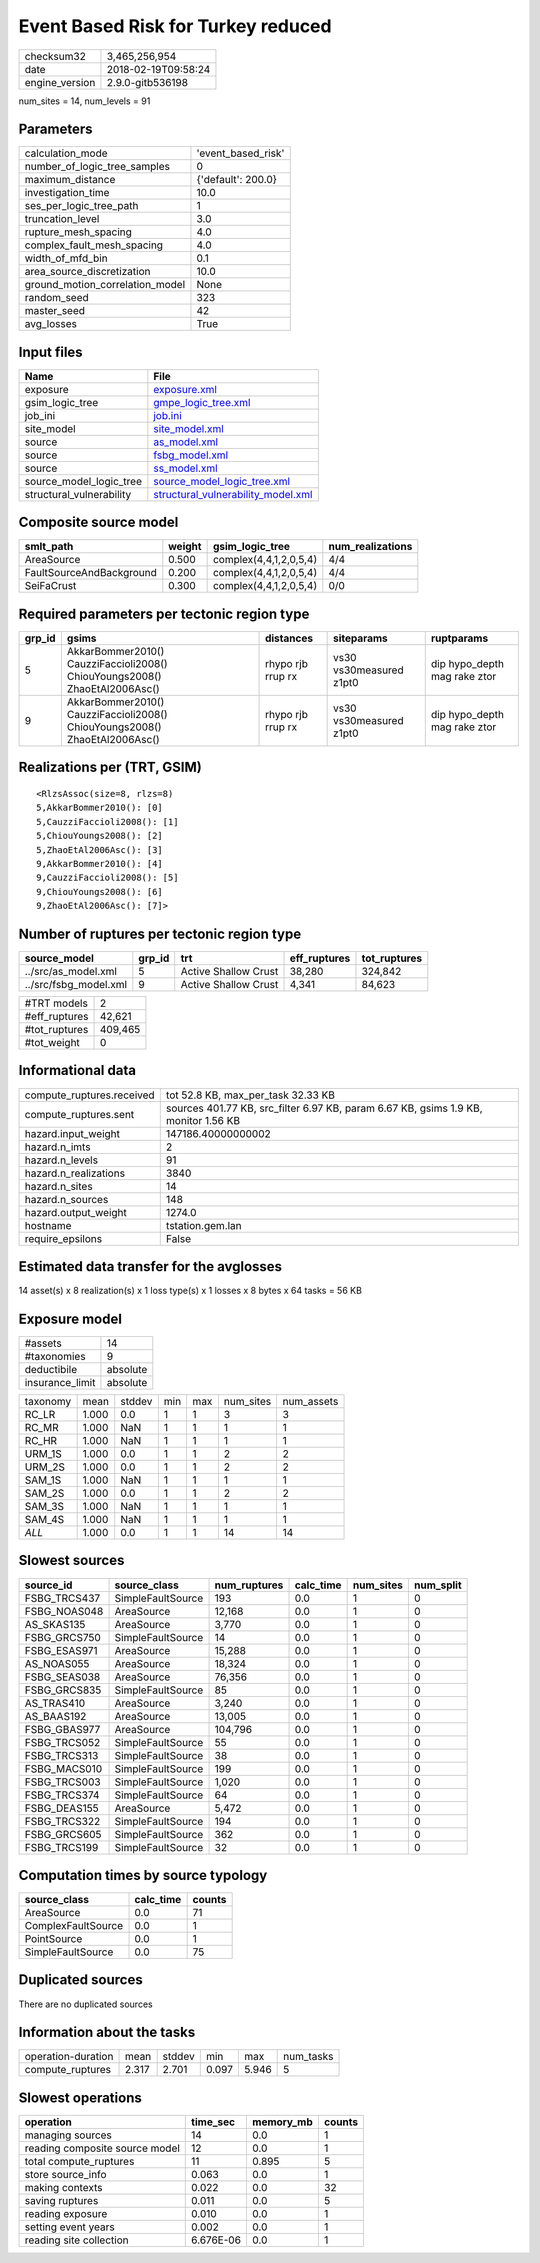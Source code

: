Event Based Risk for Turkey reduced
===================================

============== ===================
checksum32     3,465,256,954      
date           2018-02-19T09:58:24
engine_version 2.9.0-gitb536198   
============== ===================

num_sites = 14, num_levels = 91

Parameters
----------
=============================== ==================
calculation_mode                'event_based_risk'
number_of_logic_tree_samples    0                 
maximum_distance                {'default': 200.0}
investigation_time              10.0              
ses_per_logic_tree_path         1                 
truncation_level                3.0               
rupture_mesh_spacing            4.0               
complex_fault_mesh_spacing      4.0               
width_of_mfd_bin                0.1               
area_source_discretization      10.0              
ground_motion_correlation_model None              
random_seed                     323               
master_seed                     42                
avg_losses                      True              
=============================== ==================

Input files
-----------
======================== ==========================================================================
Name                     File                                                                      
======================== ==========================================================================
exposure                 `exposure.xml <exposure.xml>`_                                            
gsim_logic_tree          `gmpe_logic_tree.xml <gmpe_logic_tree.xml>`_                              
job_ini                  `job.ini <job.ini>`_                                                      
site_model               `site_model.xml <site_model.xml>`_                                        
source                   `as_model.xml <as_model.xml>`_                                            
source                   `fsbg_model.xml <fsbg_model.xml>`_                                        
source                   `ss_model.xml <ss_model.xml>`_                                            
source_model_logic_tree  `source_model_logic_tree.xml <source_model_logic_tree.xml>`_              
structural_vulnerability `structural_vulnerability_model.xml <structural_vulnerability_model.xml>`_
======================== ==========================================================================

Composite source model
----------------------
======================== ====== ====================== ================
smlt_path                weight gsim_logic_tree        num_realizations
======================== ====== ====================== ================
AreaSource               0.500  complex(4,4,1,2,0,5,4) 4/4             
FaultSourceAndBackground 0.200  complex(4,4,1,2,0,5,4) 4/4             
SeiFaCrust               0.300  complex(4,4,1,2,0,5,4) 0/0             
======================== ====== ====================== ================

Required parameters per tectonic region type
--------------------------------------------
====== ========================================================================== ================= ======================= ============================
grp_id gsims                                                                      distances         siteparams              ruptparams                  
====== ========================================================================== ================= ======================= ============================
5      AkkarBommer2010() CauzziFaccioli2008() ChiouYoungs2008() ZhaoEtAl2006Asc() rhypo rjb rrup rx vs30 vs30measured z1pt0 dip hypo_depth mag rake ztor
9      AkkarBommer2010() CauzziFaccioli2008() ChiouYoungs2008() ZhaoEtAl2006Asc() rhypo rjb rrup rx vs30 vs30measured z1pt0 dip hypo_depth mag rake ztor
====== ========================================================================== ================= ======================= ============================

Realizations per (TRT, GSIM)
----------------------------

::

  <RlzsAssoc(size=8, rlzs=8)
  5,AkkarBommer2010(): [0]
  5,CauzziFaccioli2008(): [1]
  5,ChiouYoungs2008(): [2]
  5,ZhaoEtAl2006Asc(): [3]
  9,AkkarBommer2010(): [4]
  9,CauzziFaccioli2008(): [5]
  9,ChiouYoungs2008(): [6]
  9,ZhaoEtAl2006Asc(): [7]>

Number of ruptures per tectonic region type
-------------------------------------------
===================== ====== ==================== ============ ============
source_model          grp_id trt                  eff_ruptures tot_ruptures
===================== ====== ==================== ============ ============
../src/as_model.xml   5      Active Shallow Crust 38,280       324,842     
../src/fsbg_model.xml 9      Active Shallow Crust 4,341        84,623      
===================== ====== ==================== ============ ============

============= =======
#TRT models   2      
#eff_ruptures 42,621 
#tot_ruptures 409,465
#tot_weight   0      
============= =======

Informational data
------------------
========================= ===================================================================================
compute_ruptures.received tot 52.8 KB, max_per_task 32.33 KB                                                 
compute_ruptures.sent     sources 401.77 KB, src_filter 6.97 KB, param 6.67 KB, gsims 1.9 KB, monitor 1.56 KB
hazard.input_weight       147186.40000000002                                                                 
hazard.n_imts             2                                                                                  
hazard.n_levels           91                                                                                 
hazard.n_realizations     3840                                                                               
hazard.n_sites            14                                                                                 
hazard.n_sources          148                                                                                
hazard.output_weight      1274.0                                                                             
hostname                  tstation.gem.lan                                                                   
require_epsilons          False                                                                              
========================= ===================================================================================

Estimated data transfer for the avglosses
-----------------------------------------
14 asset(s) x 8 realization(s) x 1 loss type(s) x 1 losses x 8 bytes x 64 tasks = 56 KB

Exposure model
--------------
=============== ========
#assets         14      
#taxonomies     9       
deductibile     absolute
insurance_limit absolute
=============== ========

======== ===== ====== === === ========= ==========
taxonomy mean  stddev min max num_sites num_assets
RC_LR    1.000 0.0    1   1   3         3         
RC_MR    1.000 NaN    1   1   1         1         
RC_HR    1.000 NaN    1   1   1         1         
URM_1S   1.000 0.0    1   1   2         2         
URM_2S   1.000 0.0    1   1   2         2         
SAM_1S   1.000 NaN    1   1   1         1         
SAM_2S   1.000 0.0    1   1   2         2         
SAM_3S   1.000 NaN    1   1   1         1         
SAM_4S   1.000 NaN    1   1   1         1         
*ALL*    1.000 0.0    1   1   14        14        
======== ===== ====== === === ========= ==========

Slowest sources
---------------
============ ================= ============ ========= ========= =========
source_id    source_class      num_ruptures calc_time num_sites num_split
============ ================= ============ ========= ========= =========
FSBG_TRCS437 SimpleFaultSource 193          0.0       1         0        
FSBG_NOAS048 AreaSource        12,168       0.0       1         0        
AS_SKAS135   AreaSource        3,770        0.0       1         0        
FSBG_GRCS750 SimpleFaultSource 14           0.0       1         0        
FSBG_ESAS971 AreaSource        15,288       0.0       1         0        
AS_NOAS055   AreaSource        18,324       0.0       1         0        
FSBG_SEAS038 AreaSource        76,356       0.0       1         0        
FSBG_GRCS835 SimpleFaultSource 85           0.0       1         0        
AS_TRAS410   AreaSource        3,240        0.0       1         0        
AS_BAAS192   AreaSource        13,005       0.0       1         0        
FSBG_GBAS977 AreaSource        104,796      0.0       1         0        
FSBG_TRCS052 SimpleFaultSource 55           0.0       1         0        
FSBG_TRCS313 SimpleFaultSource 38           0.0       1         0        
FSBG_MACS010 SimpleFaultSource 199          0.0       1         0        
FSBG_TRCS003 SimpleFaultSource 1,020        0.0       1         0        
FSBG_TRCS374 SimpleFaultSource 64           0.0       1         0        
FSBG_DEAS155 AreaSource        5,472        0.0       1         0        
FSBG_TRCS322 SimpleFaultSource 194          0.0       1         0        
FSBG_GRCS605 SimpleFaultSource 362          0.0       1         0        
FSBG_TRCS199 SimpleFaultSource 32           0.0       1         0        
============ ================= ============ ========= ========= =========

Computation times by source typology
------------------------------------
================== ========= ======
source_class       calc_time counts
================== ========= ======
AreaSource         0.0       71    
ComplexFaultSource 0.0       1     
PointSource        0.0       1     
SimpleFaultSource  0.0       75    
================== ========= ======

Duplicated sources
------------------
There are no duplicated sources

Information about the tasks
---------------------------
================== ===== ====== ===== ===== =========
operation-duration mean  stddev min   max   num_tasks
compute_ruptures   2.317 2.701  0.097 5.946 5        
================== ===== ====== ===== ===== =========

Slowest operations
------------------
============================== ========= ========= ======
operation                      time_sec  memory_mb counts
============================== ========= ========= ======
managing sources               14        0.0       1     
reading composite source model 12        0.0       1     
total compute_ruptures         11        0.895     5     
store source_info              0.063     0.0       1     
making contexts                0.022     0.0       32    
saving ruptures                0.011     0.0       5     
reading exposure               0.010     0.0       1     
setting event years            0.002     0.0       1     
reading site collection        6.676E-06 0.0       1     
============================== ========= ========= ======